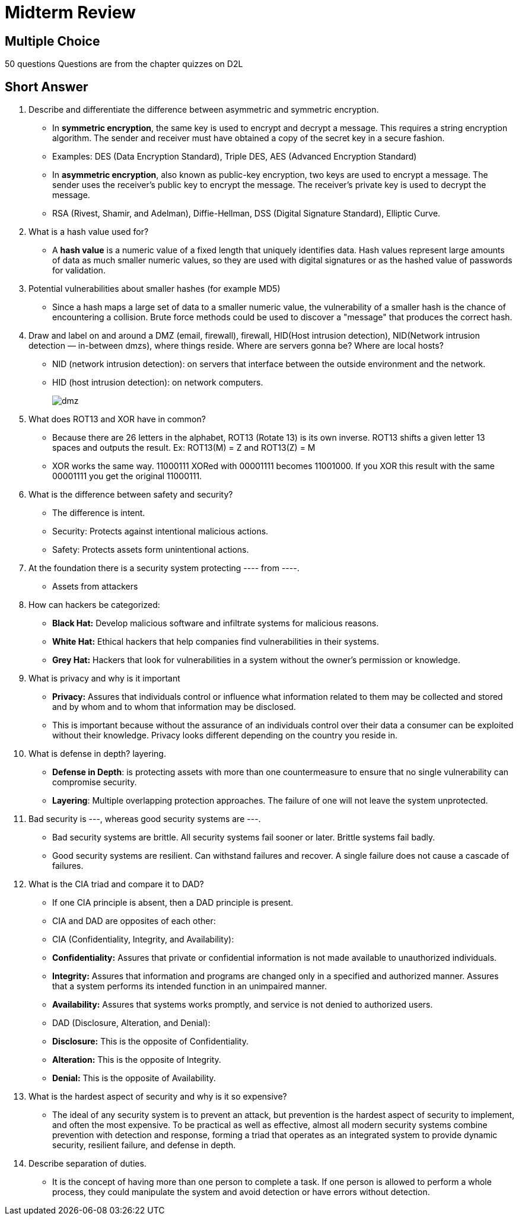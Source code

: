 = Midterm Review

== Multiple Choice
50 questions
Questions are from the chapter quizzes on D2L

== Short Answer
1. Describe and differentiate the difference between asymmetric and symmetric encryption.
** In *symmetric encryption*, the same key is used to encrypt and decrypt a message. This requires a string encryption algorithm.  The sender and receiver must have obtained a copy of the secret key in a secure fashion.
	** Examples: DES (Data Encryption Standard), Triple DES, AES (Advanced Encryption Standard)
** In *asymmetric encryption*, also known as public-key encryption, two keys are used to encrypt a message.  The sender uses the receiver's public key to encrypt the message.  The receiver's private key is used to decrypt the message.
	** RSA (Rivest, Shamir, and Adelman), Diffie-Hellman, DSS (Digital Signature Standard), Elliptic Curve.
2. What is a hash value used for?
** A *hash value* is a numeric value of a fixed length that uniquely identifies data. Hash values represent large amounts of data as much smaller numeric values, so they are used with digital signatures or as the hashed value of passwords for validation.
3. Potential vulnerabilities about smaller hashes (for example MD5)
** Since a hash maps a large set of data to a smaller numeric value, the vulnerability of a smaller hash is the chance of encountering a collision.  Brute force methods could be used to discover a "message" that produces the correct hash.
4. Draw and label on and around a DMZ (email, firewall), firewall, HID(Host intrusion detection), NID(Network intrusion detection — in-between dmzs), where things reside. Where are servers gonna be? Where are local hosts?
** NID (network intrusion detection): on servers that interface between the outside environment and the network.
** HID (host intrusion detection): on network computers.
+
image::assets/dmz.png[]
+
5. What does ROT13 and XOR have in common?
** Because there are 26 letters in the alphabet, ROT13 (Rotate 13) is its own inverse. ROT13 shifts a given letter 13 spaces and outputs the result. Ex: ROT13(M) = Z and ROT13(Z) = M
** XOR works the same way. 11000111 XORed with 00001111 becomes 11001000. If you XOR this result with the same 00001111 you get the original 11000111.
6. What is the difference between safety and security?
** The difference is intent.
** Security: Protects against intentional malicious actions.
** Safety: Protects assets form unintentional actions.
7. At the foundation there is a security system protecting ---- from ----.
** Assets from attackers
8. How can hackers be categorized:
** *Black Hat:* Develop malicious software and infiltrate systems for malicious reasons.
** *White Hat:* Ethical hackers that help companies find vulnerabilities in their systems.
** *Grey Hat:* Hackers that look for vulnerabilities in a system without the owner's permission or knowledge.
9. What is privacy and why is it important
** *Privacy:* Assures that individuals control or influence what information related to them may be collected and stored and by whom and to whom that information may be disclosed.
** This is important because without the assurance of an individuals control over their data a consumer can be exploited without their knowledge. Privacy looks different depending on the country you reside in.
10. What is defense in depth? layering.
** *Defense in Depth*: is protecting assets with more than one countermeasure to ensure that no single vulnerability can compromise security.
** *Layering*: Multiple overlapping protection approaches. The failure of one will not leave the system unprotected.
11. Bad security is ---, whereas good security systems are ---.
** Bad security systems are brittle. All security systems fail sooner or later. Brittle systems fail badly.
** Good security systems are resilient. Can withstand failures and recover. A single failure does not cause a cascade of failures.
12. What is the CIA triad and compare it to DAD?
** If one CIA principle is absent, then a DAD principle is present.
** CIA and DAD are opposites of each other:
** CIA (Confidentiality, Integrity, and Availability):
	** *Confidentiality:* Assures that private or confidential information is not made available to unauthorized individuals.
	** *Integrity:* Assures that information and programs are changed only in a specified and authorized manner. Assures that a system performs its intended function in an unimpaired manner.
	** *Availability:* Assures that systems works promptly, and service is not denied to authorized users.
** DAD (Disclosure, Alteration, and Denial):
	** *Disclosure:* This is the opposite of Confidentiality.
	** *Alteration:* This is the opposite of Integrity.
	** *Denial:* This is the opposite of Availability.
13. What is the hardest aspect of security and why is it so expensive?
** The ideal of any security system is to prevent an attack, but prevention is the hardest aspect of security to implement, and often the most expensive. To be practical as well as effective, almost all modern security systems combine prevention with detection and response, forming a triad that operates as an integrated system to provide dynamic security, resilient failure, and defense in depth.
14. Describe separation of duties.
** It is the concept of having more than one person to complete a task. If one person is allowed to perform a whole process, they could manipulate the system and avoid detection or have errors without detection.

